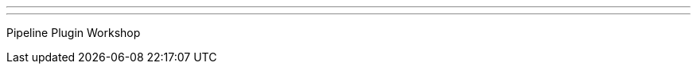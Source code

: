 ---
:page-eventTitle: Guadalajara JAM
:page-eventStartDate: 2016-07-23T10:00:00
:page-eventLink: https://www.meetup.com/Guadalajara-Jenkins-Area-Meetup/events/232239058/
---
Pipeline Plugin Workshop
